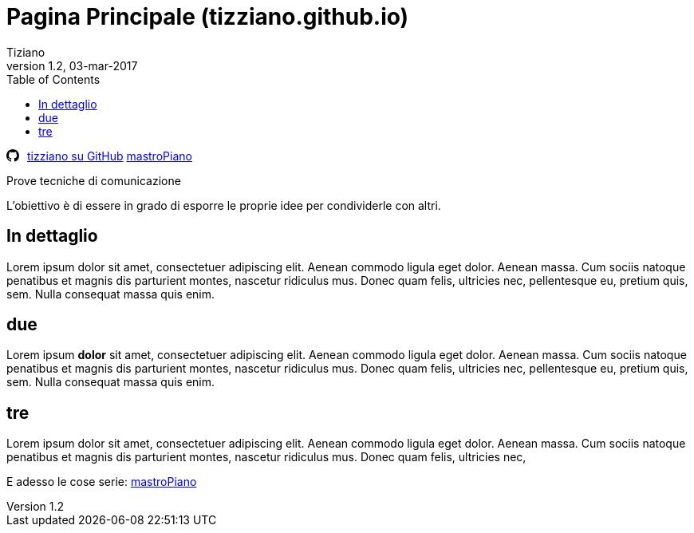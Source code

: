 
= Pagina Principale (tizziano.github.io)
:lang: it
:author: Tiziano
v1.1, 12-feb-2017
v1.2, 03-mar-2017
:backend: xhtml11
:toc2:
:toclevels: 5
:stylesdir: $HOME/.asciidoc/stylesheets
:theme: tiz
//:theme: volnitsky
:data-uri:

//
//  barra di navigazione
//
[role="navbar"]
********
// posizione svg
+++++
<svg aria-hidden="true" class="octicon octicon-mark-github" style="float:left;padding-right:10px;" height="16" version="1.1" viewBox="0 0 16 16" width="16"><path d="M8 0C3.58 0 0 3.58 0 8c0 3.54 2.29 6.53 5.47 7.59.4.07.55-.17.55-.38 0-.19-.01-.82-.01-1.49-2.01.37-2.53-.49-2.69-.94-.09-.23-.48-.94-.82-1.13-.28-.15-.68-.52-.01-.53.63-.01 1.08.58 1.23.82.72 1.21 1.87.87 2.33.66.07-.52.28-.87.51-1.07-1.78-.2-3.64-.89-3.64-3.95 0-.87.31-1.59.82-2.15-.08-.2-.36-1.02.08-2.12 0 0 .67-.21 2.2.82.64-.18 1.32-.27 2-.27.68 0 1.36.09 2 .27 1.53-1.04 2.2-.82 2.2-.82.44 1.1.16 1.92.08 2.12.51.56.82 1.27.82 2.15 0 3.07-1.87 3.75-3.65 3.95.29.25.54.73.54 1.48 0 1.07-.01 1.93-.01 2.2 0 .21.15.46.55.38A8.013 8.013 0 0 0 16 8c0-4.42-3.58-8-8-8z" fill-rule="evenodd"></path></svg>
+++++
link:https://github.com/tizziano[tizziano su GitHub]
//link:https://github.com/tizziano/mastropiano[mastropiano]
link:https://tizziano.github.io/mastroPiano[mastroPiano]
********

.Prove tecniche di comunicazione

L'obiettivo è di essere in grado di esporre le proprie idee per condividerle 
con altri.

== In dettaglio

Lorem ipsum dolor sit amet, consectetuer adipiscing elit. 
Aenean commodo ligula eget dolor. Aenean massa. 
Cum sociis natoque penatibus et magnis dis parturient montes, 
nascetur ridiculus mus. Donec quam felis, ultricies nec, 
pellentesque eu, pretium quis, sem. Nulla consequat massa quis enim. 

== due

Lorem ipsum *dolor* sit amet, consectetuer adipiscing elit. 
Aenean commodo ligula eget dolor. Aenean massa. 
Cum sociis natoque penatibus et magnis dis parturient montes, 
nascetur ridiculus mus. Donec quam felis, ultricies nec, 
pellentesque eu, pretium quis, sem. Nulla consequat massa quis enim. 

== tre

Lorem ipsum dolor sit amet, consectetuer adipiscing elit. 
Aenean commodo ligula eget dolor. Aenean massa. 
Cum sociis natoque penatibus et magnis dis parturient montes, 
nascetur ridiculus mus. Donec quam felis, ultricies nec, 

E adesso le cose serie: link:https://tizziano.github.io/mastroPiano[mastroPiano]



